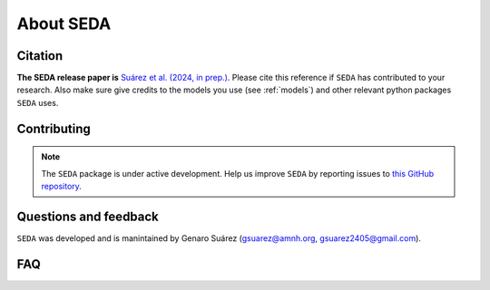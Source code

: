 About SEDA
==========

Citation
--------

**The SEDA release paper is** `Suárez et al. (2024, in prep.) <https:xxx>`__. Please cite this reference if :math:`\texttt{SEDA}` has contributed to your research. Also make sure give credits to the models you use (see :ref:`models`) and other relevant python packages :math:`\texttt{SEDA}` uses.

Contributing
------------

.. note::

   The :math:`\texttt{SEDA}` package is under active development. Help us improve :math:`\texttt{SEDA}` by reporting issues to `this GitHub repository <https://github.com/suarezgenaro/seda>`__.

Questions and feedback
----------------------
``SEDA`` was developed and is manintained by Genaro Suárez (gsuarez@amnh.org, gsuarez2405@gmail.com).

FAQ
---
